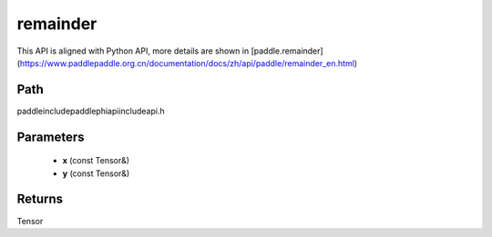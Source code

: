 .. _en_api_paddle_experimental_remainder:

remainder
-------------------------------

.. cpp:function:: Tensor remainder ( const Tensor & x , const Tensor & y ) ;



This API is aligned with Python API, more details are shown in [paddle.remainder](https://www.paddlepaddle.org.cn/documentation/docs/zh/api/paddle/remainder_en.html)

Path
:::::::::::::::::::::
paddle\include\paddle\phi\api\include\api.h

Parameters
:::::::::::::::::::::
	- **x** (const Tensor&)
	- **y** (const Tensor&)

Returns
:::::::::::::::::::::
Tensor
